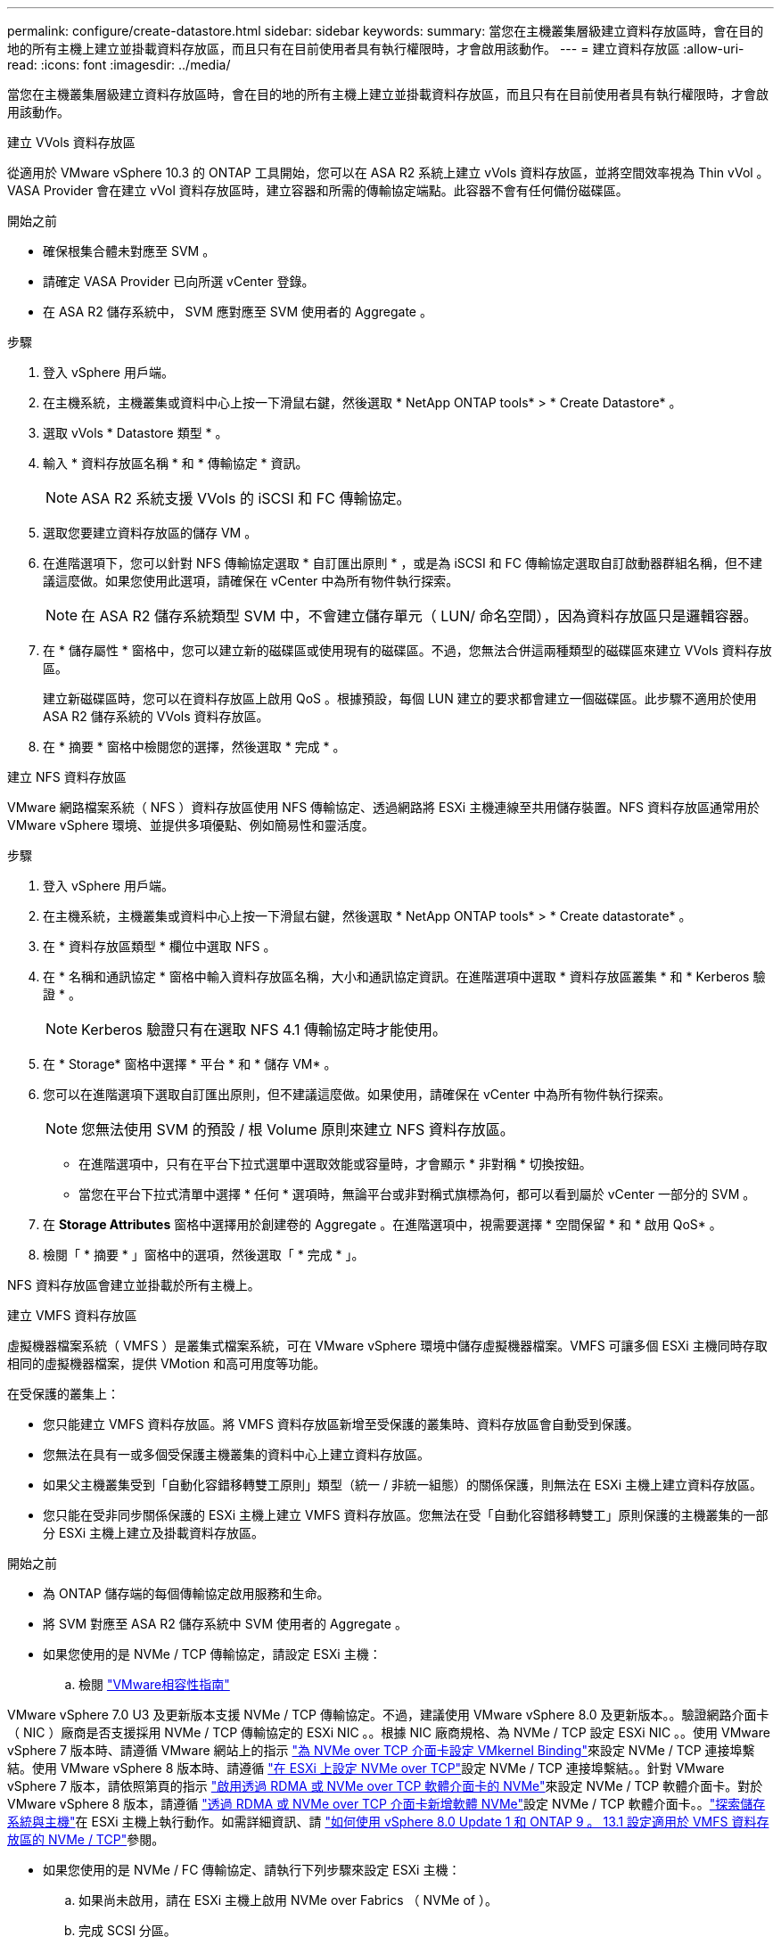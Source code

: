 ---
permalink: configure/create-datastore.html 
sidebar: sidebar 
keywords:  
summary: 當您在主機叢集層級建立資料存放區時，會在目的地的所有主機上建立並掛載資料存放區，而且只有在目前使用者具有執行權限時，才會啟用該動作。 
---
= 建立資料存放區
:allow-uri-read: 
:icons: font
:imagesdir: ../media/


[role="lead"]
當您在主機叢集層級建立資料存放區時，會在目的地的所有主機上建立並掛載資料存放區，而且只有在目前使用者具有執行權限時，才會啟用該動作。

[role="tabbed-block"]
====
.建立 VVols 資料存放區
--
從適用於 VMware vSphere 10.3 的 ONTAP 工具開始，您可以在 ASA R2 系統上建立 vVols 資料存放區，並將空間效率視為 Thin vVol 。VASA Provider 會在建立 vVol 資料存放區時，建立容器和所需的傳輸協定端點。此容器不會有任何備份磁碟區。

.開始之前
* 確保根集合體未對應至 SVM 。
* 請確定 VASA Provider 已向所選 vCenter 登錄。
* 在 ASA R2 儲存系統中， SVM 應對應至 SVM 使用者的 Aggregate 。


.步驟
. 登入 vSphere 用戶端。
. 在主機系統，主機叢集或資料中心上按一下滑鼠右鍵，然後選取 * NetApp ONTAP tools* > * Create Datastore* 。
. 選取 vVols * Datastore 類型 * 。
. 輸入 * 資料存放區名稱 * 和 * 傳輸協定 * 資訊。
+

NOTE: ASA R2 系統支援 VVols 的 iSCSI 和 FC 傳輸協定。

. 選取您要建立資料存放區的儲存 VM 。
. 在進階選項下，您可以針對 NFS 傳輸協定選取 * 自訂匯出原則 * ，或是為 iSCSI 和 FC 傳輸協定選取自訂啟動器群組名稱，但不建議這麼做。如果您使用此選項，請確保在 vCenter 中為所有物件執行探索。
+

NOTE: 在 ASA R2 儲存系統類型 SVM 中，不會建立儲存單元（ LUN/ 命名空間），因為資料存放區只是邏輯容器。

. 在 * 儲存屬性 * 窗格中，您可以建立新的磁碟區或使用現有的磁碟區。不過，您無法合併這兩種類型的磁碟區來建立 VVols 資料存放區。
+
建立新磁碟區時，您可以在資料存放區上啟用 QoS 。根據預設，每個 LUN 建立的要求都會建立一個磁碟區。此步驟不適用於使用 ASA R2 儲存系統的 VVols 資料存放區。

. 在 * 摘要 * 窗格中檢閱您的選擇，然後選取 * 完成 * 。


--
.建立 NFS 資料存放區
--
VMware 網路檔案系統（ NFS ）資料存放區使用 NFS 傳輸協定、透過網路將 ESXi 主機連線至共用儲存裝置。NFS 資料存放區通常用於 VMware vSphere 環境、並提供多項優點、例如簡易性和靈活度。

.步驟
. 登入 vSphere 用戶端。
. 在主機系統，主機叢集或資料中心上按一下滑鼠右鍵，然後選取 * NetApp ONTAP tools* > * Create datastorate* 。
. 在 * 資料存放區類型 * 欄位中選取 NFS 。
. 在 * 名稱和通訊協定 * 窗格中輸入資料存放區名稱，大小和通訊協定資訊。在進階選項中選取 * 資料存放區叢集 * 和 * Kerberos 驗證 * 。
+

NOTE: Kerberos 驗證只有在選取 NFS 4.1 傳輸協定時才能使用。

. 在 * Storage* 窗格中選擇 * 平台 * 和 * 儲存 VM* 。
. 您可以在進階選項下選取自訂匯出原則，但不建議這麼做。如果使用，請確保在 vCenter 中為所有物件執行探索。
+

NOTE: 您無法使用 SVM 的預設 / 根 Volume 原則來建立 NFS 資料存放區。

+
** 在進階選項中，只有在平台下拉式選單中選取效能或容量時，才會顯示 * 非對稱 * 切換按鈕。
** 當您在平台下拉式清單中選擇 * 任何 * 選項時，無論平台或非對稱式旗標為何，都可以看到屬於 vCenter 一部分的 SVM 。


. 在 *Storage Attributes* 窗格中選擇用於創建卷的 Aggregate 。在進階選項中，視需要選擇 * 空間保留 * 和 * 啟用 QoS* 。
. 檢閱「 * 摘要 * 」窗格中的選項，然後選取「 * 完成 * 」。


NFS 資料存放區會建立並掛載於所有主機上。

--
.建立 VMFS 資料存放區
--
虛擬機器檔案系統（ VMFS ）是叢集式檔案系統，可在 VMware vSphere 環境中儲存虛擬機器檔案。VMFS 可讓多個 ESXi 主機同時存取相同的虛擬機器檔案，提供 VMotion 和高可用度等功能。

在受保護的叢集上：

* 您只能建立 VMFS 資料存放區。將 VMFS 資料存放區新增至受保護的叢集時、資料存放區會自動受到保護。
* 您無法在具有一或多個受保護主機叢集的資料中心上建立資料存放區。
* 如果父主機叢集受到「自動化容錯移轉雙工原則」類型（統一 / 非統一組態）的關係保護，則無法在 ESXi 主機上建立資料存放區。
* 您只能在受非同步關係保護的 ESXi 主機上建立 VMFS 資料存放區。您無法在受「自動化容錯移轉雙工」原則保護的主機叢集的一部分 ESXi 主機上建立及掛載資料存放區。


.開始之前
* 為 ONTAP 儲存端的每個傳輸協定啟用服務和生命。
* 將 SVM 對應至 ASA R2 儲存系統中 SVM 使用者的 Aggregate 。
* 如果您使用的是 NVMe / TCP 傳輸協定，請設定 ESXi 主機：
+
.. 檢閱 https://www.vmware.com/resources/compatibility/detail.php?deviceCategory=san&productid=49677&releases_filter=589,578,518,508,448&deviceCategory=san&details=1&partner=399&Protocols=1&transportTypes=3&isSVA=0&page=1&display_interval=10&sortColumn=Partner&sortOrder=Asc["VMware相容性指南"]




VMware vSphere 7.0 U3 及更新版本支援 NVMe / TCP 傳輸協定。不過，建議使用 VMware vSphere 8.0 及更新版本。。驗證網路介面卡（ NIC ）廠商是否支援採用 NVMe / TCP 傳輸協定的 ESXi NIC 。。根據 NIC 廠商規格、為 NVMe / TCP 設定 ESXi NIC 。。使用 VMware vSphere 7 版本時、請遵循 VMware 網站上的指示 https://techdocs.broadcom.com/us/en/vmware-cis/vsphere/vsphere/7-0/vsphere-storage-7-0/about-vmware-nvme-storage/configure-adapters-for-nvme-over-tcp-storage/configure-vmkernel-binding-for-the-tcp-adapter.html["為 NVMe over TCP 介面卡設定 VMkernel Binding"]來設定 NVMe / TCP 連接埠繫結。使用 VMware vSphere 8 版本時、請遵循 https://techdocs.broadcom.com/us/en/vmware-cis/vsphere/vsphere/8-0/vsphere-storage-8-0/about-vmware-nvme-storage/configuring-nvme-over-tcp-on-esxi.html["在 ESXi 上設定 NVMe over TCP"]設定 NVMe / TCP 連接埠繫結。。針對 VMware vSphere 7 版本，請依照第頁的指示 https://techdocs.broadcom.com/us/en/vmware-cis/vsphere/vsphere/7-0/vsphere-storage-7-0/about-vmware-nvme-storage/add-software-nvme-over-rdma-or-nvme-over-tcp-adapters.html["啟用透過 RDMA 或 NVMe over TCP 軟體介面卡的 NVMe"]來設定 NVMe / TCP 軟體介面卡。對於 VMware vSphere 8 版本，請遵循 https://techdocs.broadcom.com/us/en/vmware-cis/vsphere/vsphere/8-0/vsphere-storage-8-0/about-vmware-nvme-storage/configuring-nvme-over-rdma-roce-v2-on-esxi/add-software-nvme-over-rdma-or-nvme-over-tcp-adapters.html["透過 RDMA 或 NVMe over TCP 介面卡新增軟體 NVMe"]設定 NVMe / TCP 軟體介面卡。。link:../configure/discover-storage-systems-and-hosts.html["探索儲存系統與主機"]在 ESXi 主機上執行動作。如需詳細資訊、請 https://community.netapp.com/t5/Tech-ONTAP-Blogs/How-to-Configure-NVMe-TCP-with-vSphere-8-0-Update-1-and-ONTAP-9-13-1-for-VMFS/ba-p/445429["如何使用 vSphere 8.0 Update 1 和 ONTAP 9 。 13.1 設定適用於 VMFS 資料存放區的 NVMe / TCP"]參閱。

* 如果您使用的是 NVMe / FC 傳輸協定、請執行下列步驟來設定 ESXi 主機：
+
.. 如果尚未啟用，請在 ESXi 主機上啟用 NVMe over Fabrics （ NVMe of ）。
.. 完成 SCSI 分區。
.. 確保 ESXi 主機和 ONTAP 系統連接在實體層和邏輯層。




要爲 FC 協議配置 ONTAP SVM ，請參閱 https://docs.netapp.com/us-en/ontap/san-admin/configure-svm-fc-task.html["設定SVM for FC"]。

如需搭配 VMware vSphere 8.0 使用 NVMe / FC 傳輸協定的詳細資訊 https://docs.netapp.com/us-en/ontap-sanhost/nvme_esxi_8.html["適用於 ESXi 8.x 與 ONTAP 的 NVMe 主機組態"]、請參閱。

如需搭配 VMware vSphere 7.0 使用 NVMe / FC 的詳細資訊、請參閱 https://docs.netapp.com/us-en/ontap-sanhost/nvme_esxi_8.html["NVMe / FC主機組態指南ONTAP"]和 http://www.netapp.com/us/media/tr-4684.pdf["TR-4684"]。

.步驟
. 登入 vSphere 用戶端。
. 在主機系統，主機叢集或資料中心上按一下滑鼠右鍵，然後選取 * NetApp ONTAP tools* > * Create Datastore* 。
. 選取 VMFS 資料存放區類型。
. 在 *Name and Protocol* 窗格中輸入資料存放區名稱，大小和傳輸協定資訊。如果您選擇將新的資料存放區新增至現有的 VMFS 資料存放區叢集，請在「進階選項」下選取資料存放區叢集選取器。
. 在 * Storage* 窗格中選取儲存 VM 。根據需要在 * 進階選項 * 區段中提供 * 自訂啟動器群組名稱 * 。您可以為資料存放區選擇現有的 igroup ，或使用自訂名稱建立新的 igroup 。
+
選取 NVMe / FC 或 NVMe / TCP 傳輸協定時，會建立新的命名空間子系統，並用於命名空間對應。命名空間子系統是使用包含資料存放區名稱的自動產生名稱來建立。您可以在 *Storage* 窗格的進階選項中的 * 自訂命名空間子系統名稱 * 欄位中重新命名命名命名空間子系統。

. 從 * 儲存屬性 * 窗格：
+
.. 從下拉式選項中選取 * Aggregate * 。
+

NOTE: 對於 ASA R2 儲存系統， * Aggregate * 選項不會顯示，因為 ASA R2 儲存設備是分類式儲存設備。當您選擇 ASA R2 儲存系統類型 SVM 時，儲存屬性頁會顯示啟用 QoS 的選項。

.. 根據所選的傳輸協定，儲存單元（ LUN/ 命名空間）會以精簡型的空間保留空間來建立。
+

NOTE: 從 ONTAP 9.16.1 開始， ASA R2 儲存系統每個叢集最多可支援 12 個節點。

.. 針對具有 12 個節點 SVM （異質叢集）的 ASA R2 儲存系統，選取 * 效能服務等級 * 。如果選取的 SVM 是同質叢集或使用 SVM 使用者，則無法使用此選項。
+
「任何」是預設的效能服務層級（ PSL ）值。此設定會使用 ONTAP 平衡放置演算法建立儲存單元。不過，您可以視需要選擇效能或極致選項。

.. 選擇 * 使用現有的 Volume * ， * 視需要啟用 QoS* 選項，並提供詳細資料。
+

NOTE: 在 ASA R2 儲存類型中，磁碟區建立或選擇不適用於儲存單元建立（ LUN/ 命名空間）。因此不會顯示這些選項。

+

NOTE: 您無法使用現有的磁碟區來建立含 NVMe / FC 或 NVMe / TCP 傳輸協定的 VMFS 資料存放區；您應該建立新的磁碟區。



. 檢閱 * 摘要 * 窗格中的資料存放區詳細資料，然後選取 * 完成 * 。



NOTE: 如果您在受保護的叢集上建立資料存放區，則會看到一則唯讀訊息：「資料存放區正在受保護的叢集上掛載。」

.結果
VMFS 資料存放區會建立並掛載於所有主機上。

--
====